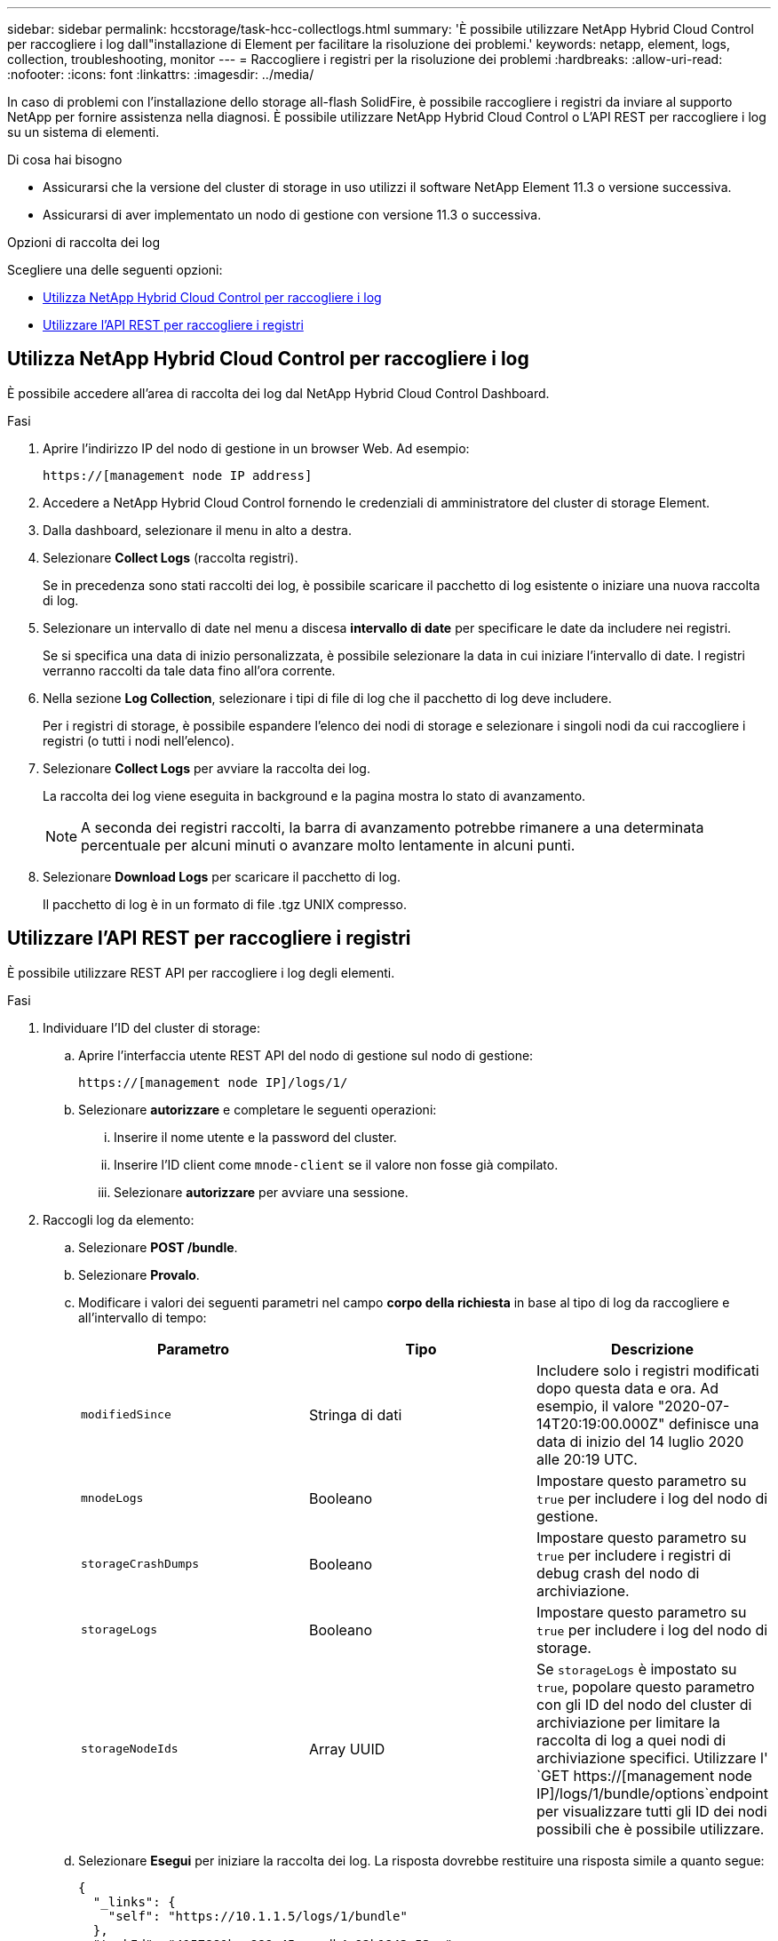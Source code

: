 ---
sidebar: sidebar 
permalink: hccstorage/task-hcc-collectlogs.html 
summary: 'È possibile utilizzare NetApp Hybrid Cloud Control per raccogliere i log dall"installazione di Element per facilitare la risoluzione dei problemi.' 
keywords: netapp, element, logs, collection, troubleshooting, monitor 
---
= Raccogliere i registri per la risoluzione dei problemi
:hardbreaks:
:allow-uri-read: 
:nofooter: 
:icons: font
:linkattrs: 
:imagesdir: ../media/


[role="lead"]
In caso di problemi con l'installazione dello storage all-flash SolidFire, è possibile raccogliere i registri da inviare al supporto NetApp per fornire assistenza nella diagnosi. È possibile utilizzare NetApp Hybrid Cloud Control o L'API REST per raccogliere i log su un sistema di elementi.

.Di cosa hai bisogno
* Assicurarsi che la versione del cluster di storage in uso utilizzi il software NetApp Element 11.3 o versione successiva.
* Assicurarsi di aver implementato un nodo di gestione con versione 11.3 o successiva.


.Opzioni di raccolta dei log
Scegliere una delle seguenti opzioni:

* <<Utilizza NetApp Hybrid Cloud Control per raccogliere i log>>
* <<Utilizzare l'API REST per raccogliere i registri>>




== Utilizza NetApp Hybrid Cloud Control per raccogliere i log

È possibile accedere all'area di raccolta dei log dal NetApp Hybrid Cloud Control Dashboard.

.Fasi
. Aprire l'indirizzo IP del nodo di gestione in un browser Web. Ad esempio:
+
[listing]
----
https://[management node IP address]
----
. Accedere a NetApp Hybrid Cloud Control fornendo le credenziali di amministratore del cluster di storage Element.
. Dalla dashboard, selezionare il menu in alto a destra.
. Selezionare *Collect Logs* (raccolta registri).
+
Se in precedenza sono stati raccolti dei log, è possibile scaricare il pacchetto di log esistente o iniziare una nuova raccolta di log.

. Selezionare un intervallo di date nel menu a discesa *intervallo di date* per specificare le date da includere nei registri.
+
Se si specifica una data di inizio personalizzata, è possibile selezionare la data in cui iniziare l'intervallo di date. I registri verranno raccolti da tale data fino all'ora corrente.

. Nella sezione *Log Collection*, selezionare i tipi di file di log che il pacchetto di log deve includere.
+
Per i registri di storage, è possibile espandere l'elenco dei nodi di storage e selezionare i singoli nodi da cui raccogliere i registri (o tutti i nodi nell'elenco).

. Selezionare *Collect Logs* per avviare la raccolta dei log.
+
La raccolta dei log viene eseguita in background e la pagina mostra lo stato di avanzamento.

+

NOTE: A seconda dei registri raccolti, la barra di avanzamento potrebbe rimanere a una determinata percentuale per alcuni minuti o avanzare molto lentamente in alcuni punti.

. Selezionare *Download Logs* per scaricare il pacchetto di log.
+
Il pacchetto di log è in un formato di file .tgz UNIX compresso.





== Utilizzare l'API REST per raccogliere i registri

È possibile utilizzare REST API per raccogliere i log degli elementi.

.Fasi
. Individuare l'ID del cluster di storage:
+
.. Aprire l'interfaccia utente REST API del nodo di gestione sul nodo di gestione:
+
[listing]
----
https://[management node IP]/logs/1/
----
.. Selezionare *autorizzare* e completare le seguenti operazioni:
+
... Inserire il nome utente e la password del cluster.
... Inserire l'ID client come `mnode-client` se il valore non fosse già compilato.
... Selezionare *autorizzare* per avviare una sessione.




. Raccogli log da elemento:
+
.. Selezionare *POST /bundle*.
.. Selezionare *Provalo*.
.. Modificare i valori dei seguenti parametri nel campo *corpo della richiesta* in base al tipo di log da raccogliere e all'intervallo di tempo:
+
|===
| Parametro | Tipo | Descrizione 


| `modifiedSince` | Stringa di dati | Includere solo i registri modificati dopo questa data e ora. Ad esempio, il valore "2020-07-14T20:19:00.000Z" definisce una data di inizio del 14 luglio 2020 alle 20:19 UTC. 


| `mnodeLogs` | Booleano | Impostare questo parametro su `true` per includere i log del nodo di gestione. 


| `storageCrashDumps` | Booleano | Impostare questo parametro su `true` per includere i registri di debug crash del nodo di archiviazione. 


| `storageLogs` | Booleano | Impostare questo parametro su `true` per includere i log del nodo di storage. 


| `storageNodeIds` | Array UUID | Se `storageLogs` è impostato su `true`, popolare questo parametro con gli ID del nodo del cluster di archiviazione per limitare la raccolta di log a quei nodi di archiviazione specifici. Utilizzare l' `GET https://[management node IP]/logs/1/bundle/options`endpoint per visualizzare tutti gli ID dei nodi possibili che è possibile utilizzare. 
|===
.. Selezionare *Esegui* per iniziare la raccolta dei log. La risposta dovrebbe restituire una risposta simile a quanto segue:
+
[listing]
----
{
  "_links": {
    "self": "https://10.1.1.5/logs/1/bundle"
  },
  "taskId": "4157881b-z889-45ce-adb4-92b1843c53ee",
  "taskLink": "https://10.1.1.5/logs/1/bundle"
}
----


. Verificare lo stato dell'attività di raccolta dei log:
+
.. Selezionare *GET /bundle*.
.. Selezionare *Provalo*.
.. Selezionare *Execute* (Esegui) per restituire lo stato dell'attività di raccolta.
.. Scorrere fino alla parte inferiore del corpo della risposta.
+
Dovrebbe essere visualizzato un `percentComplete` attributo che descrive in dettaglio l'avanzamento della raccolta. Se la raccolta è completa, l' `downloadLink`attributo contiene il collegamento di download completo, incluso il nome file del pacchetto di log.

.. Copiare il nome del file alla fine dell' `downloadLink`attributo.


. Scarica il pacchetto di log raccolto:
+
.. Selezionare *GET /bundle/{filename}*.
.. Selezionare *Provalo*.
.. Incollare il nome del file copiato in precedenza nel `filename` campo di testo del parametro.
.. Selezionare *Esegui*.
+
Al termine dell'esecuzione, viene visualizzato un collegamento per il download nell'area del corpo della risposta.

.. Selezionare *Download file* (Scarica file) e salvare il file risultante sul computer.
+
Il pacchetto di log è in un formato di file .tgz UNIX compresso.





[discrete]
== Trova ulteriori informazioni

* https://docs.netapp.com/us-en/vcp/index.html["Plug-in NetApp Element per server vCenter"^]
* https://docs.netapp.com/us-en/element-software/index.html["Documentazione software SolidFire ed Element"]

